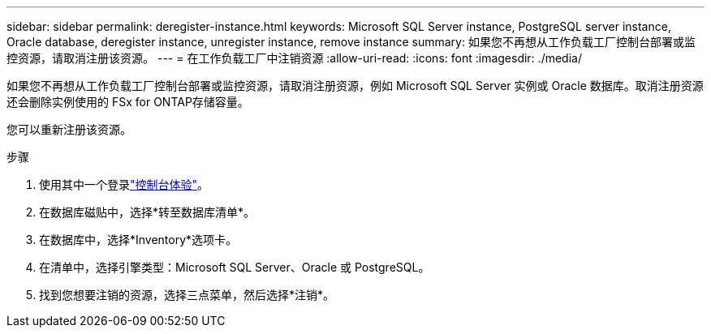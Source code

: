 ---
sidebar: sidebar 
permalink: deregister-instance.html 
keywords: Microsoft SQL Server instance, PostgreSQL server instance, Oracle database, deregister instance, unregister instance, remove instance 
summary: 如果您不再想从工作负载工厂控制台部署或监控资源，请取消注册该资源。 
---
= 在工作负载工厂中注销资源
:allow-uri-read: 
:icons: font
:imagesdir: ./media/


[role="lead"]
如果您不再想从工作负载工厂控制台部署或监控资源，请取消注册资源，例如 Microsoft SQL Server 实例或 Oracle 数据库。取消注册资源还会删除实例使用的 FSx for ONTAP存储容量。

您可以重新注册该资源。

.步骤
. 使用其中一个登录link:https://docs.netapp.com/us-en/workload-setup-admin/console-experiences.html["控制台体验"^]。
. 在数据库磁贴中，选择*转至数据库清单*。
. 在数据库中，选择*Inventory*选项卡。
. 在清单中，选择引擎类型：Microsoft SQL Server、Oracle 或 PostgreSQL。
. 找到您想要注销的资源，选择三点菜单，然后选择*注销*。


